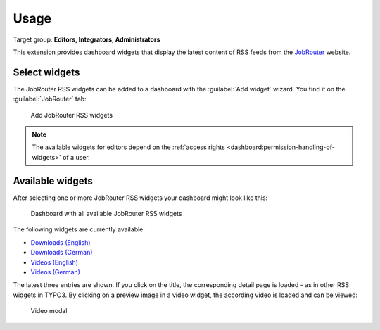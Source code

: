 .. _usage:

=====
Usage
=====

Target group: **Editors, Integrators, Administrators**

This extension provides dashboard widgets that display the latest content of
RSS feeds from the `JobRouter <https://www.jobrouter.com/>`_ website.

Select widgets
==============

The JobRouter RSS widgets can be added to a dashboard with the
:guilabel:`Add widget` wizard. You find it on the :guilabel:`JobRouter` tab:

.. figure:: _images/add-widget.png
   :alt: Add JobRouter RSS widgets

   Add JobRouter RSS widgets

.. note::

   The available widgets for editors depend on the :ref:`access rights
   <dashboard:permission-handling-of-widgets>` of a user.


Available widgets
=================

After selecting one or more JobRouter RSS widgets your dashboard might look like
this:

.. figure:: _images/widgets-overview.png
   :alt: Dashboard with all available JobRouter RSS widgets

   Dashboard with all available JobRouter RSS widgets

The following widgets are currently available:

* `Downloads (English) <https://www.jobrouter.com/en/downloads/>`_
* `Downloads (German) <https://www.jobrouter.com/de/downloads/>`_
* `Videos (English) <https://www.jobrouter.com/en/videos/>`_
* `Videos (German) <https://www.jobrouter.com/de/videos/>`_

The latest three entries are shown. If you click on the title, the corresponding
detail page is loaded - as in other RSS widgets in TYPO3. By clicking on a
preview image in a video widget, the according video is loaded and can be
viewed:

.. figure:: _images/video-modal.png
   :alt: Video modal

   Video modal
